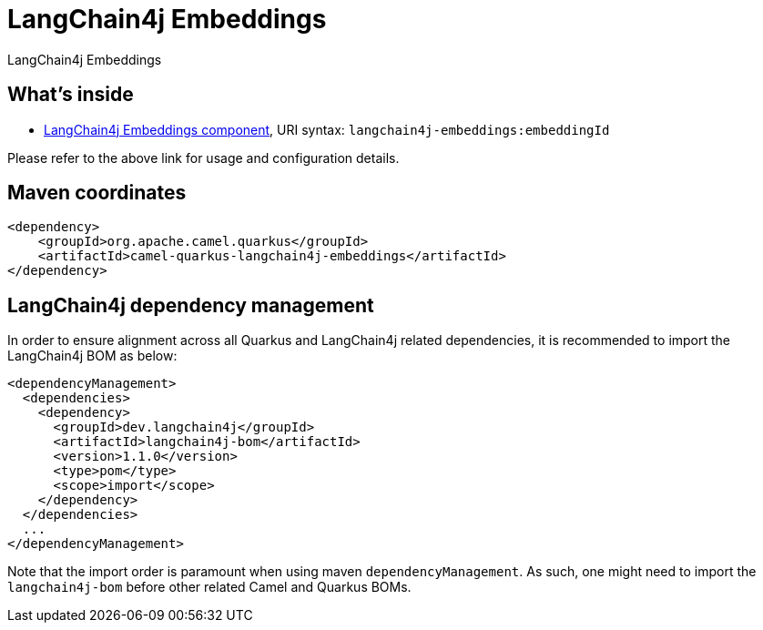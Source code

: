 // Do not edit directly!
// This file was generated by camel-quarkus-maven-plugin:update-extension-doc-page
[id="extensions-langchain4j-embeddings"]
= LangChain4j Embeddings
:linkattrs:
:cq-artifact-id: camel-quarkus-langchain4j-embeddings
:cq-native-supported: false
:cq-status: Preview
:cq-status-deprecation: Preview
:cq-description: LangChain4j Embeddings
:cq-deprecated: false
:cq-jvm-since: 3.10.0
:cq-native-since: n/a

ifeval::[{doc-show-badges} == true]
[.badges]
[.badge-key]##JVM since##[.badge-supported]##3.10.0## [.badge-key]##Native##[.badge-unsupported]##unsupported##
endif::[]

LangChain4j Embeddings

[id="extensions-langchain4j-embeddings-whats-inside"]
== What's inside

* xref:{cq-camel-components}::langchain4j-embeddings-component.adoc[LangChain4j Embeddings component], URI syntax: `langchain4j-embeddings:embeddingId`

Please refer to the above link for usage and configuration details.

[id="extensions-langchain4j-embeddings-maven-coordinates"]
== Maven coordinates

[source,xml]
----
<dependency>
    <groupId>org.apache.camel.quarkus</groupId>
    <artifactId>camel-quarkus-langchain4j-embeddings</artifactId>
</dependency>
----
ifeval::[{doc-show-user-guide-link} == true]
Check the xref:user-guide/index.adoc[User guide] for more information about writing Camel Quarkus applications.
endif::[]

[id="extensions-langchain4j-embeddings-quarkus-langchain4j-bom"]
== LangChain4j dependency management

In order to ensure alignment across all Quarkus and LangChain4j related dependencies, it is recommended to import the LangChain4j BOM as below:
[source,xml]
----
<dependencyManagement>
  <dependencies>
    <dependency>
      <groupId>dev.langchain4j</groupId>
      <artifactId>langchain4j-bom</artifactId>
      <version>1.1.0</version>
      <type>pom</type>
      <scope>import</scope>
    </dependency>
  </dependencies>
  ...
</dependencyManagement>
----

Note that the import order is paramount when using maven `dependencyManagement`.
As such, one might need to import the `langchain4j-bom` before other related Camel and Quarkus BOMs.
